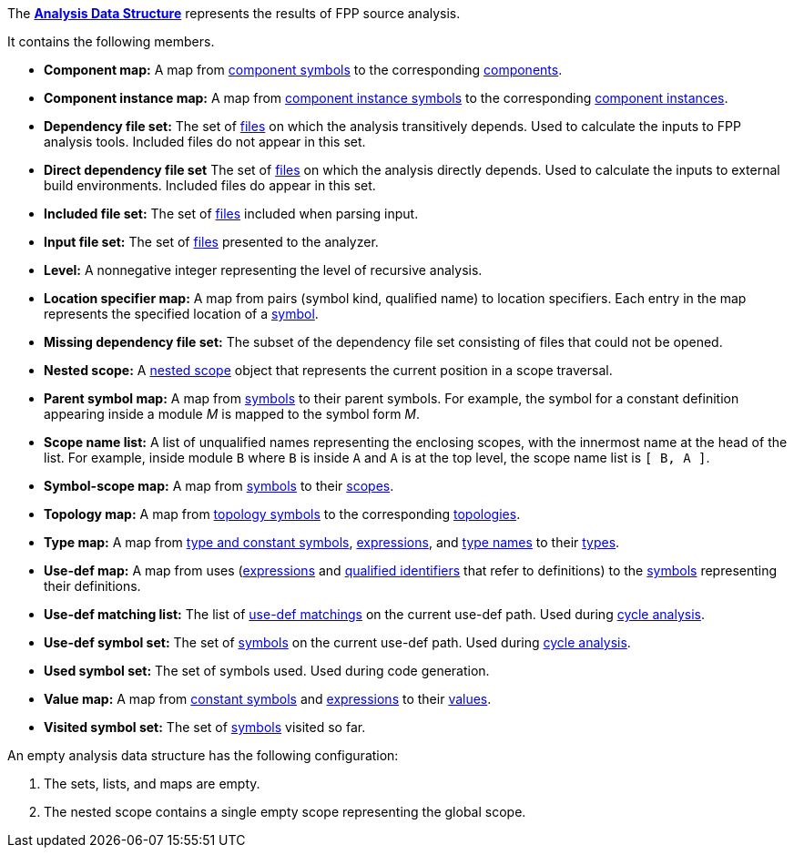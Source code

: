 The https://github.com/nasa/fpp/blob/main/compiler/lib/src/main/scala/analysis/Analysis.scala[*Analysis Data Structure*] represents the results of FPP source analysis.

It contains the following members.

* *Component map:* A map from
https://github.com/nasa/fpp/wiki/Analysis#data-structures[component symbols]
to the corresponding
https://github.com/nasa/fpp/wiki/Analysis#data-structures[components].

* *Component instance map:* A map from
https://github.com/nasa/fpp/wiki/Analysis#data-structures[component instance symbols]
to the corresponding
https://github.com/nasa/fpp/wiki/Analysis#data-structures[component instances].

* *Dependency file set:* The set of 
https://github.com/nasa/fpp/wiki/Analysis#data-structures[files] 
on which the analysis transitively depends.
Used to calculate the inputs to FPP analysis tools.
Included files do not appear in this set.

* *Direct dependency file set* The set of
https://github.com/nasa/fpp/wiki/Analysis#data-structures[files] 
on which the analysis directly depends.
Used to calculate the inputs to external build environments.
Included files do appear in this set.

* *Included file set:* The set of 
https://github.com/nasa/fpp/wiki/Analysis#data-structures[files] 
included when parsing input.

* *Input file set:* The set of 
https://github.com/nasa/fpp/wiki/Analysis#data-structures[files] 
presented to the analyzer.

* *Level:* A nonnegative integer representing the level of
recursive analysis.

* *Location specifier map:* A map from pairs (symbol kind, qualified name) to 
location specifiers.
Each entry in the map represents the specified location of a 
https://github.com/nasa/fpp/wiki/Analysis#data-structures[symbol].

* *Missing dependency file set:* The subset of the dependency file set 
consisting of files that could not be opened.

* *Nested scope:* A 
https://github.com/nasa/fpp/wiki/Analysis#data-structures[nested 
scope] object
that represents the current position in a scope traversal.

* *Parent symbol map:* A map from
https://github.com/nasa/fpp/wiki/Analysis#data-structures[symbols] 
to their parent symbols.
For example, the symbol for a constant definition appearing inside a module
_M_ is mapped to the symbol form _M_.

* *Scope name list:* A list of unqualified names representing the enclosing 
scopes, with the innermost name at the head of the list. For example, inside 
module `B` where `B` is inside `A` and `A` is at the top level, the scope name 
list is `[ B, A ]`.

* *Symbol-scope map:* A map from 
https://github.com/nasa/fpp/wiki/Analysis#data-structures[symbols] 
to their 
https://github.com/nasa/fpp/wiki/Analysis#data-structures[scopes].

* *Topology map:* A map from
https://github.com/nasa/fpp/wiki/Analysis#data-structures[topology symbols]
to the corresponding
https://github.com/nasa/fpp/wiki/Analysis#data-structures[topologies].

* *Type map:* A map from
https://github.com/nasa/fpp/wiki/Analysis#data-structures[type and 
constant symbols],
https://github.com/nasa/fpp/wiki/Analysis#data-structures[expressions],
and
https://github.com/nasa/fpp/wiki/Analysis#data-structures[type 
names]
to their
https://github.com/nasa/fpp/wiki/Analysis#data-structures[types].

* *Use-def map:* A map from uses 
(https://github.com/nasa/fpp/wiki/Analysis#data-structures[expressions]
and
https://github.com/nasa/fpp/wiki/Analysis#data-structures[qualified 
identifiers]
that refer to definitions)
to the 
https://github.com/nasa/fpp/wiki/Analysis#data-structures[symbols] 
representing their definitions.

* *Use-def matching list:* The list of
https://github.com/nasa/fpp/wiki/Analysis#data-structures[use-def 
matchings]
on the current use-def path.
Used during
https://github.com/nasa/fpp/wiki/Check-Use-Def-Cycles[cycle 
analysis].

* *Use-def symbol set:* The set of
https://github.com/nasa/fpp/wiki/Analysis#data-structures[symbols]
on the current use-def path.
Used during 
https://github.com/nasa/fpp/wiki/Check-Use-Def-Cycles[cycle 
analysis].

* *Used symbol set:* The set of symbols used. Used during code generation.

* *Value map:* A map from
https://github.com/nasa/fpp/wiki/Analysis#data-structures[constant 
symbols]
and
https://github.com/nasa/fpp/wiki/Analysis#data-structures[expressions]
to their
https://github.com/nasa/fpp/wiki/Analysis#data-structures[values].

* *Visited symbol set:* The set of
https://github.com/nasa/fpp/wiki/Analysis#data-structures[symbols]
visited so far.

An empty analysis data structure has the following configuration:

. The sets, lists, and maps are empty.

. The nested scope contains a single empty scope representing the global scope.
